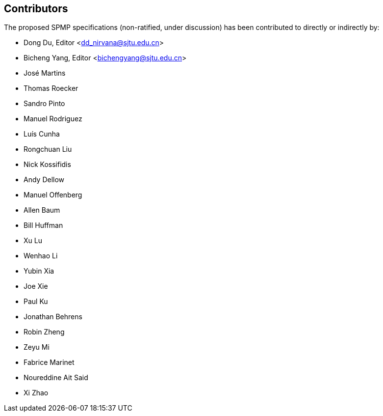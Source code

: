 == Contributors

The proposed SPMP specifications (non-ratified, under discussion) has been contributed to directly or indirectly by:

[%hardbreaks]
* Dong Du, Editor <dd_nirvana@sjtu.edu.cn>
* Bicheng Yang, Editor <bichengyang@sjtu.edu.cn>
* José Martins
* Thomas Roecker
* Sandro Pinto
* Manuel Rodriguez
* Luís Cunha
* Rongchuan Liu
* Nick Kossifidis
* Andy Dellow
* Manuel Offenberg
* Allen Baum
* Bill Huffman
* Xu Lu
* Wenhao Li
* Yubin Xia
* Joe Xie
* Paul Ku
* Jonathan Behrens
* Robin Zheng
* Zeyu Mi
* Fabrice Marinet
* Noureddine Ait Said
* Xi Zhao
